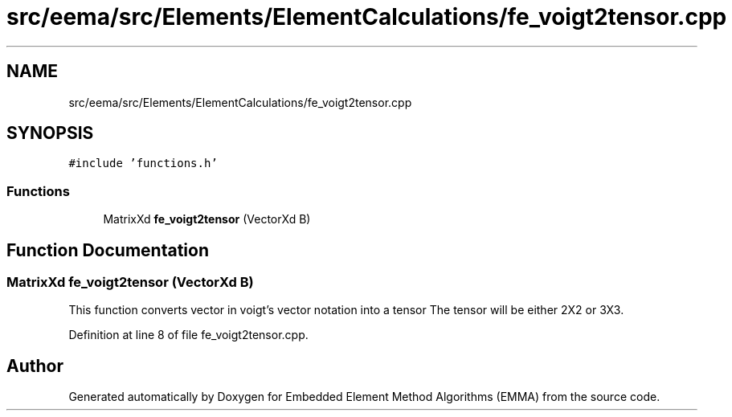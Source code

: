 .TH "src/eema/src/Elements/ElementCalculations/fe_voigt2tensor.cpp" 3 "Wed May 10 2017" "Embedded Element Method Algorithms (EMMA)" \" -*- nroff -*-
.ad l
.nh
.SH NAME
src/eema/src/Elements/ElementCalculations/fe_voigt2tensor.cpp
.SH SYNOPSIS
.br
.PP
\fC#include 'functions\&.h'\fP
.br

.SS "Functions"

.in +1c
.ti -1c
.RI "MatrixXd \fBfe_voigt2tensor\fP (VectorXd B)"
.br
.in -1c
.SH "Function Documentation"
.PP 
.SS "MatrixXd fe_voigt2tensor (VectorXd B)"
This function converts vector in voigt's vector notation into a tensor The tensor will be either 2X2 or 3X3\&. 
.PP
Definition at line 8 of file fe_voigt2tensor\&.cpp\&.
.SH "Author"
.PP 
Generated automatically by Doxygen for Embedded Element Method Algorithms (EMMA) from the source code\&.
